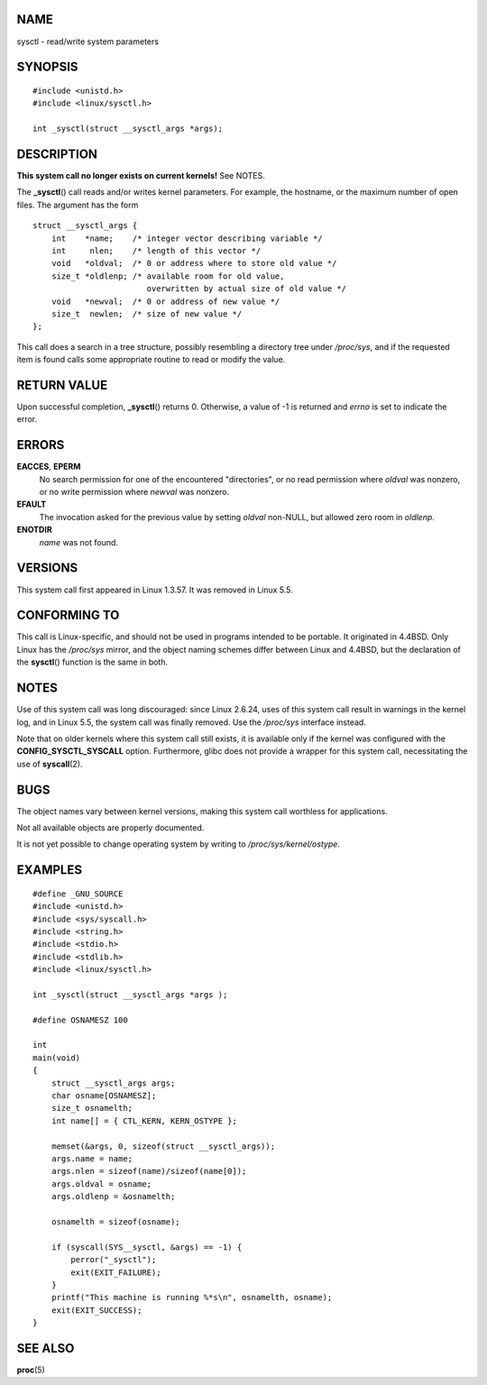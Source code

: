 NAME
====

sysctl - read/write system parameters

SYNOPSIS
========

::

   #include <unistd.h>
   #include <linux/sysctl.h>

   int _sysctl(struct __sysctl_args *args);

DESCRIPTION
===========

**This system call no longer exists on current kernels!** See NOTES.

The **\_sysctl**\ () call reads and/or writes kernel parameters. For
example, the hostname, or the maximum number of open files. The argument
has the form

::

   struct __sysctl_args {
       int    *name;    /* integer vector describing variable */
       int     nlen;    /* length of this vector */
       void   *oldval;  /* 0 or address where to store old value */
       size_t *oldlenp; /* available room for old value,
                           overwritten by actual size of old value */
       void   *newval;  /* 0 or address of new value */
       size_t  newlen;  /* size of new value */
   };

This call does a search in a tree structure, possibly resembling a
directory tree under */proc/sys*, and if the requested item is found
calls some appropriate routine to read or modify the value.

RETURN VALUE
============

Upon successful completion, **\_sysctl**\ () returns 0. Otherwise, a
value of -1 is returned and *errno* is set to indicate the error.

ERRORS
======

**EACCES**, **EPERM**
   No search permission for one of the encountered "directories", or no
   read permission where *oldval* was nonzero, or no write permission
   where *newval* was nonzero.

**EFAULT**
   The invocation asked for the previous value by setting *oldval*
   non-NULL, but allowed zero room in *oldlenp*.

**ENOTDIR**
   *name* was not found.

VERSIONS
========

This system call first appeared in Linux 1.3.57. It was removed in Linux
5.5.

CONFORMING TO
=============

This call is Linux-specific, and should not be used in programs intended
to be portable. It originated in 4.4BSD. Only Linux has the */proc/sys*
mirror, and the object naming schemes differ between Linux and 4.4BSD,
but the declaration of the **sysctl**\ () function is the same in both.

NOTES
=====

Use of this system call was long discouraged: since Linux 2.6.24, uses
of this system call result in warnings in the kernel log, and in Linux
5.5, the system call was finally removed. Use the */proc/sys* interface
instead.

Note that on older kernels where this system call still exists, it is
available only if the kernel was configured with the
**CONFIG_SYSCTL_SYSCALL** option. Furthermore, glibc does not provide a
wrapper for this system call, necessitating the use of **syscall**\ (2).

BUGS
====

The object names vary between kernel versions, making this system call
worthless for applications.

Not all available objects are properly documented.

It is not yet possible to change operating system by writing to
*/proc/sys/kernel/ostype*.

EXAMPLES
========

::

   #define _GNU_SOURCE
   #include <unistd.h>
   #include <sys/syscall.h>
   #include <string.h>
   #include <stdio.h>
   #include <stdlib.h>
   #include <linux/sysctl.h>

   int _sysctl(struct __sysctl_args *args );

   #define OSNAMESZ 100

   int
   main(void)
   {
       struct __sysctl_args args;
       char osname[OSNAMESZ];
       size_t osnamelth;
       int name[] = { CTL_KERN, KERN_OSTYPE };

       memset(&args, 0, sizeof(struct __sysctl_args));
       args.name = name;
       args.nlen = sizeof(name)/sizeof(name[0]);
       args.oldval = osname;
       args.oldlenp = &osnamelth;

       osnamelth = sizeof(osname);

       if (syscall(SYS__sysctl, &args) == -1) {
           perror("_sysctl");
           exit(EXIT_FAILURE);
       }
       printf("This machine is running %*s\n", osnamelth, osname);
       exit(EXIT_SUCCESS);
   }

SEE ALSO
========

**proc**\ (5)
